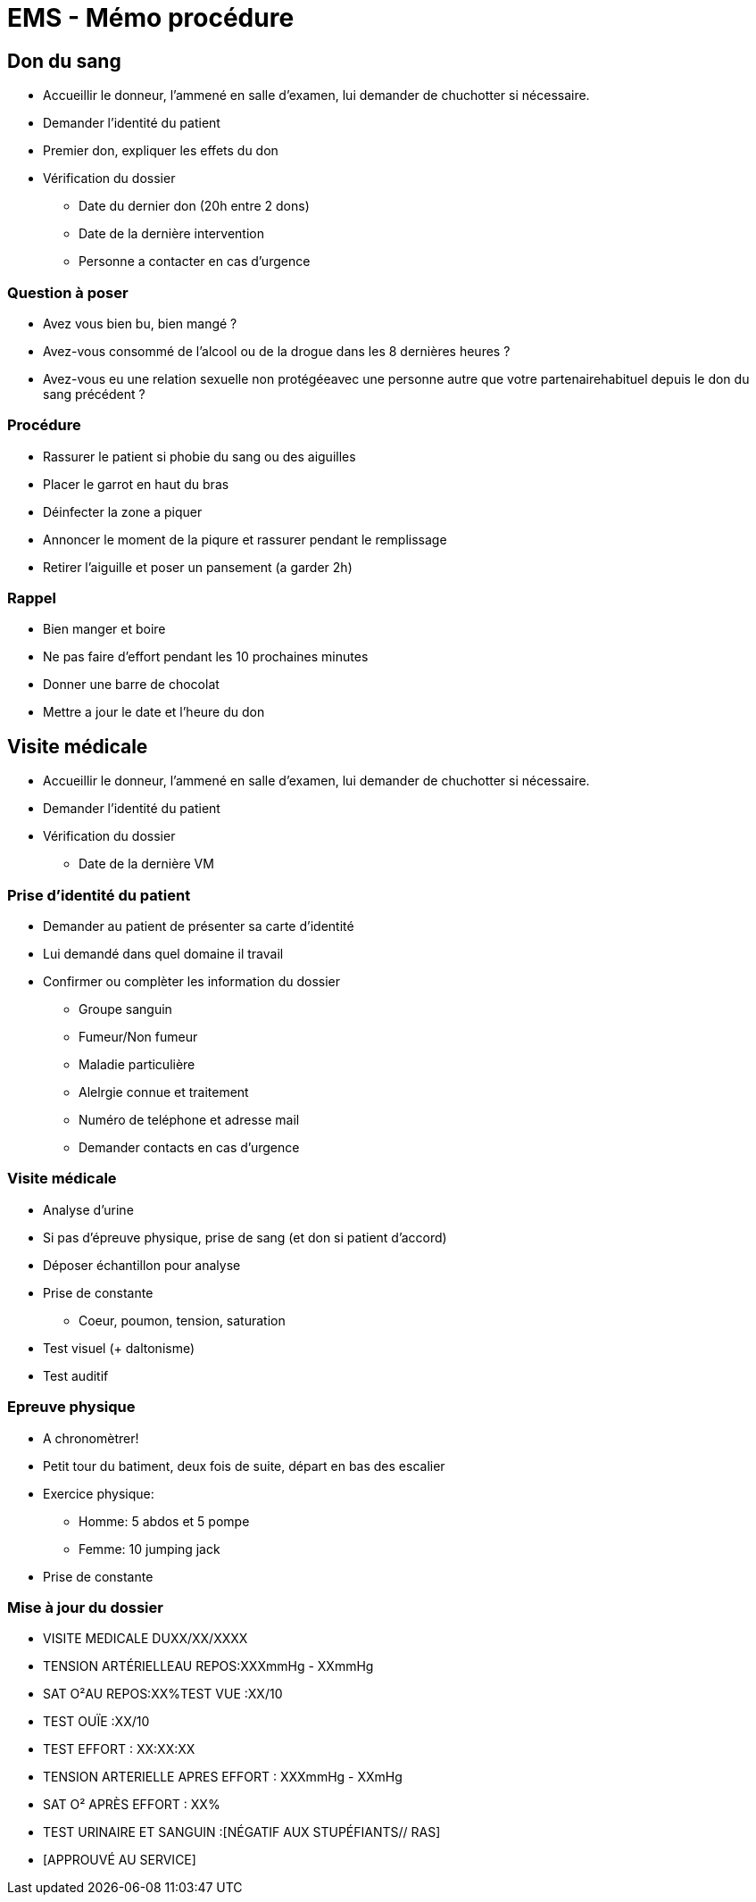 = EMS - Mémo procédure

== Don du sang
* Accueillir le donneur, l'ammené en salle d'examen, lui demander de chuchotter si nécessaire.
* Demander l'identité du patient
* Premier don, expliquer les effets du don
* Vérification du dossier
** Date du dernier don (20h entre 2 dons)
** Date de la dernière intervention
** Personne a contacter en cas d'urgence

=== Question à poser
* Avez vous bien bu, bien mangé ?
* Avez-vous consommé de l’alcool ou de la drogue dans les 8 dernières heures ?
* Avez-vous eu une relation sexuelle non protégéeavec une personne autre que votre partenairehabituel depuis le don du sang précédent ?

=== Procédure
* Rassurer le patient si phobie du sang ou des aiguilles
* Placer le garrot en haut du bras
* Déinfecter la zone a piquer
* Annoncer le moment de la piqure et rassurer pendant le remplissage
* Retirer l'aiguille et poser un pansement (a garder 2h)

=== Rappel
* Bien manger et boire
* Ne pas faire d'effort pendant les 10 prochaines minutes
* Donner une barre de chocolat
* Mettre a jour le date et l'heure du don

== Visite médicale
* Accueillir le donneur, l'ammené en salle d'examen, lui demander de chuchotter si nécessaire.
* Demander l'identité du patient
* Vérification du dossier
** Date de la dernière VM

=== Prise d'identité du patient
* Demander au patient de présenter sa carte d'identité
* Lui demandé dans quel domaine il travail
* Confirmer ou complèter les information du dossier
** Groupe sanguin
** Fumeur/Non fumeur
** Maladie particulière
** Alelrgie connue et traitement
** Numéro de teléphone et adresse mail
** Demander contacts en cas d’urgence

=== Visite médicale
* Analyse d'urine
* Si pas d'épreuve physique, prise de sang (et don si patient d'accord)
* Déposer échantillon pour analyse
* Prise de constante
** Coeur, poumon, tension, saturation
* Test visuel (+ daltonisme)
* Test auditif

=== Epreuve physique
* A chronomètrer!
* Petit tour du batiment, deux fois de suite, départ en bas des escalier
* Exercice physique:
** Homme: 5 abdos et 5 pompe
** Femme: 10 jumping jack
* Prise de constante

=== Mise à jour du dossier
* VISITE MEDICALE DUXX/XX/XXXX
* TENSION ARTÉRIELLEAU REPOS:XXXmmHg - XXmmHg
* SAT O²AU REPOS:XX%TEST VUE :XX/10
* TEST OUÏE :XX/10
* TEST EFFORT : XX:XX:XX
* TENSION ARTERIELLE APRES EFFORT : XXXmmHg - XXmHg
* SAT O² APRÈS EFFORT : XX%
* TEST URINAIRE ET SANGUIN :[NÉGATIF AUX STUPÉFIANTS// RAS]
* [APPROUVÉ AU SERVICE]